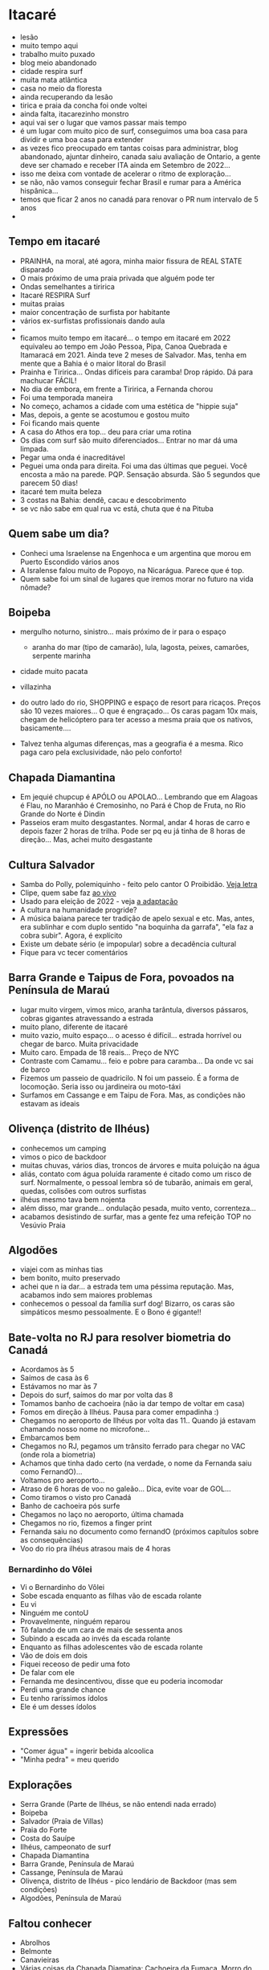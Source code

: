 * Itacaré

- lesão
- muito tempo aqui
- trabalho muito puxado
- blog meio abandonado
- cidade respira surf
- muita mata atlãntica
- casa no meio da floresta
- ainda recuperando da lesão
- tirica e praia da concha foi onde voltei
- ainda falta, itacarezinho monstro
- aqui vai ser o lugar que vamos passar mais tempo
- é um lugar com muito pico de surf, conseguimos uma boa casa para
  dividir e uma boa casa para extender
- as vezes fico preocupado em tantas coisas para administrar, blog
  abandonado, ajuntar dinheiro, canada saiu avaliação de Ontario, a
  gente deve ser chamado e receber ITA ainda em Setembro de 2022...
- isso me deixa com vontade de acelerar o ritmo de exploração...
- se não, não vamos conseguir fechar Brasil e rumar para a América
  hispânica...
- temos que ficar 2 anos no canadá para renovar o PR num intervalo de
  5 anos
-

** Tempo em itacaré
- PRAINHA, na moral, até agora, minha maior fissura de REAL STATE disparado
- O mais próximo de uma praia privada que alguém pode ter
- Ondas semelhantes a tiririca
- Itacaré RESPIRA Surf
- muitas praias
- maior concentração de surfista por habitante
- vários ex-surfistas profissionais dando aula
- 
- ficamos muito tempo em itacaré... o tempo em itacaré em 2022
  equivaleu ao tempo em João Pessoa, Pipa, Canoa Quebrada e Itamaracá
  em 2021. Ainda teve 2 meses de Salvador. Mas, tenha em mente que a
  Bahia é o maior litoral do Brasil
- Prainha e Tiririca... Ondas difíceis para caramba! Drop rápido. Dá
  para machucar FÁCIL!
- No dia de embora, em frente a Tiririca, a Fernanda chorou
- Foi uma temporada maneira
- No começo, achamos a cidade com uma estética de "hippie suja"
- Mas, depois, a gente se acostumou e gostou muito
- Foi ficando mais quente
- A casa do Athos era top... deu para criar uma rotina
- Os dias com surf são muito diferenciados... Entrar no mar dá uma limpada.
- Pegar uma onda é inacreditável
- Peguei uma onda para direita. Foi uma das últimas que peguei. Você
  encosta a mão na parede. PQP. Sensação absurda. São 5 segundos que
  parecem 50 dias!
- itacaré tem muita beleza
- 3 costas na Bahia: dendê, cacau e descobrimento
- se vc não sabe em qual rua vc está, chuta que é na Pituba 

** Quem sabe um dia?
- Conheci uma Israelense na Engenhoca e um argentina que morou em
  Puerto Escondido vários anos
- A Isralense falou muito de Popoyo, na Nicarágua. Parece que é top.
- Quem sabe foi um sinal de lugares que iremos morar no futuro na vida
  nômade?

** Boipeba
- mergulho noturno, sinistro... mais próximo de ir para o espaço
  - aranha do mar (tipo de camarão), lula, lagosta, peixes, camarões, serpente marinha
- cidade muito pacata
- villazinha
- do outro lado do rio, SHOPPING e espaço de resort para ricaços.
  Preços são 10 vezes maiores... O que é engraçado... Os caras pagam
  10x mais, chegam de helicóptero para ter acesso a mesma praia que os
  nativos, basicamente....

- Talvez tenha algumas diferenças, mas a geografia é a mesma. Rico
  paga caro pela exclusividade, não pelo conforto!

** Chapada Diamantina
- Em jequié chupcup é APÓLO ou APOLAO... Lembrando que em Alagoas é
 Flau, no Maranhão é Cremosinho, no Pará é Chop de Fruta, no Rio
 Grande do Norte é Dindin
- Passeios eram muito desgastantes. Normal, andar 4 horas de carro e
  depois fazer 2 horas de trilha. Pode ser pq eu já tinha de 8 horas
  de direção... Mas, achei muito desgastante

** Cultura Salvador
- Samba do Polly, polemiquinho - feito pelo cantor O Proibidão. [[https://www.letras.mus.br/oh-polemico/samba-do-polly/][Veja letra]]
- Clipe, quem sabe faz [[https://www.youtube.com/watch?v=r9JMn-VPkpQ][ao vivo]]
- Usado para eleição de 2022 - veja [[https://oglobo.globo.com/blogs/sonar-a-escuta-das-redes/post/2022/08/pt-transforma-em-jingle-eleitoral-hit-de-salvador-que-virou-dancinha-na-coreia-do-sul-veja.ghtml][a adaptação]]
- A cultura na humanidade progride?
- A música baiana parece ter tradição de apelo sexual e etc. Mas,
  antes, era sublinhar e com duplo sentido "na boquinha da garrafa",
  "ela faz a cobra subir". Agora, é explícito
- Existe um debate sério (e impopular) sobre a decadência cultural
- Fique para vc tecer comentários


** Barra Grande e Taipus de Fora, povoados na Península de Maraú
- lugar muito virgem, vimos mico, aranha tarântula, diversos pássaros,
  cobras gigantes atravessando a estrada
- muito plano, diferente de itacaré
- muito vazio, muito espaço... o acesso é difícil... estrada horrível
  ou chegar de barco. Muita privacidade
- Muito caro. Empada de 18 reais... Preço de NYC
- Contraste com Camamu... feio e pobre para caramba... Da onde vc sai de barco
- Fizemos um passeio de quadricilo. N foi um passeio. É a forma de
  locomoção. Seria isso ou jardineira ou moto-táxi
- Surfamos em Cassange e em Taipu de Fora. Mas, as condições não
  estavam as ideais

** Olivença (distrito de Ilhéus)
- conhecemos um camping
- vimos o pico de backdoor
- muitas chuvas, vários dias, troncos de árvores e muita poluição na
  água
- aliás, contato com água poluída raramente é citado como um risco de
  surf. Normalmente, o pessoal lembra só de tubarão, animais em geral,
  quedas, colisões com outros surfistas
- ilhéus mesmo tava bem nojenta
- além disso, mar grande... ondulação pesada, muito vento,
  correnteza...
- acabamos desistindo de surfar, mas a gente fez uma refeição TOP no
  Vesúvio Praia

** Algodões
- viajei com as minhas tias
- bem bonito, muito preservado
- achei que n ia dar... a estrada tem uma péssima reputação. Mas,
  acabamos indo sem maiores problemas
- conhecemos o pessoal da família surf dog! Bizarro, os caras são
  simpáticos mesmo pessoalmente. E o Bono é gigante!!

** Bate-volta no RJ para resolver biometria do Canadá
- Acordamos às 5
- Saímos de casa às 6
- Estávamos no mar às 7
- Depois do surf, saímos do mar por volta das 8
- Tomamos banho de cachoeira (não ia dar tempo de voltar em casa)
- Fomos em direção à Ilhéus. Pausa para comer empadinha :)
- Chegamos no aeroporto de Ilhéus por volta das 11.. Quando já estavam
  chamando nosso nome no microfone...
- Embarcamos bem
- Chegamos no RJ, pegamos um trânsito ferrado para chegar no VAC (onde
  rola a biometria)
- Achamos que tinha dado certo (na verdade, o nome da Fernanda saiu
  como FernandO)...
- Voltamos pro aeroporto...
- Atraso de 6 horas de voo no galeão... Dica, evite voar de GOL...
- Como tiramos o visto pro Canadá
- Banho de cachoeira pós surfe
- Chegamos no laço no aeroporto, última chamada
- Chegamos no rio, fizemos a finger print
- Fernanda saiu no documento como fernandO (próximos capítulos sobre
  as consequências)
- Voo do rio pra ilhéus atrasou mais de 4 horas

*** Bernardinho do Vôlei
  - Vi o Bernardinho do Vôlei
  - Sobe escada enquanto as filhas vão de escada rolante
  - Eu vi
  - Ninguém me contoU
  - Provavelmente, ninguém reparou
  - Tô falando de um cara de mais de sessenta anos
  - Subindo a escada ao invés da escada rolante
  - Enquanto as filhas adolescentes vão de escada rolante
  - Vão de dois em dois
  - Fiquei receoso de pedir uma foto
  - De falar com ele
  - Fernanda me desincentivou, disse que eu poderia incomodar
  - Perdi uma grande chance
  - Eu tenho raríssimos ídolos
  - Ele é um desses ídolos

** Expressões
- "Comer água" = ingerir bebida alcoolica
- "Minha pedra" = meu querido


** Explorações
- Serra Grande (Parte de Ilhéus, se não entendi nada errado)
- Boipeba
- Salvador (Praia de Villas)
- Praia do Forte
- Costa do Sauípe
- Ilhéus, campeonato de surf
- Chapada Diamantina
- Barra Grande, Península de Maraú
- Cassange, Península de Maraú
- Olivença, distrito de Ilhéus - pico lendário de Backdoor (mas sem condições)
- Algodões, Península de Maraú


** Faltou conhecer
- Abrolhos
- Belmonte
- Canavieiras
- Várias coisas da Chapada Diamatina: Cachoeira da Fumaça, Morro do
  Pai Inácio, Cachoeira do Mosquito
- Morro de SP (tia Lete e Tia nenza vetaram)
